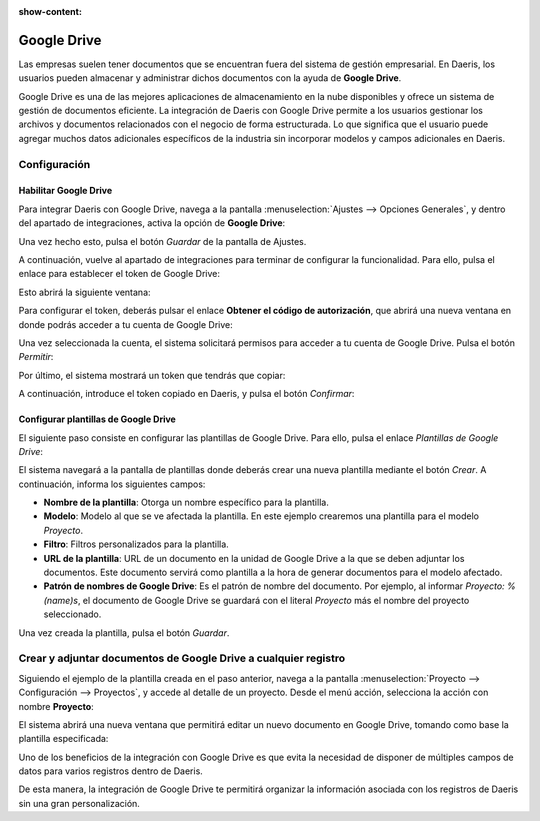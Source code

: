 :show-content:

============
Google Drive
============

Las empresas suelen tener documentos que se encuentran fuera del sistema de gestión empresarial. En Daeris, los usuarios
pueden almacenar y administrar dichos documentos con la ayuda de **Google Drive**.

Google Drive es una de las mejores aplicaciones de almacenamiento en la nube disponibles y ofrece un sistema de
gestión de documentos eficiente. La integración de Daeris con Google Drive permite a los usuarios gestionar los archivos
y documentos relacionados con el negocio de forma estructurada. Lo que significa que el usuario puede agregar muchos
datos adicionales específicos de la industria sin incorporar modelos y campos adicionales en Daeris.

Configuración
=============

.. _productividad/google_drive/habilitar_google_drive:

Habilitar Google Drive
~~~~~~~~~~~~~~~~~~~~~~

Para integrar Daeris con Google Drive, navega a la pantalla :menuselection:`Ajustes --> Opciones Generales`, y dentro del
apartado de integraciones, activa la opción de **Google Drive**:

.. image:: google_drive/activar-google-drive.png
   :align: center
   :alt: Activar Google Drive en Daeris

Una vez hecho esto, pulsa el botón *Guardar* de la pantalla de Ajustes.

A continuación, vuelve al apartado de integraciones para terminar de configurar la funcionalidad. Para ello, pulsa el
enlace para establecer el token de Google Drive:

.. image:: google_drive/configurar-token-google-drive.png
   :align: center
   :alt: Configurar token de Google Drive

Esto abrirá la siguiente ventana:

.. image:: google_drive/configurar-token-actualizacion.png
   :align: center
   :alt: Configurar token de actualización de Google Drive

Para configurar el token, deberás pulsar el enlace **Obtener el código de autorización**, que abrirá una nueva ventana
en donde podrás acceder a tu cuenta de Google Drive:

.. image:: google_drive/selecciona-cuenta-google.png
   :align: center
   :alt: Seleccionar una cuenta de Google Drive

Una vez seleccionada la cuenta, el sistema solicitará permisos para acceder a tu cuenta de Google Drive. Pulsa el botón
*Permitir*:

.. image:: google_drive/permitir-acceso-google-drive.png
   :align: center
   :alt: Permitir el acceso a Google Drive

Por último, el sistema mostrará un token que tendrás que copiar:

.. image:: google_drive/token-google-drive.png
   :align: center
   :alt: Token de Google Drive

A continuación, introduce el token copiado en Daeris, y pulsa el botón *Confirmar*:

.. image:: google_drive/confirmar-token-google-drive.png
   :align: center
   :alt: Confirmar token de Google Drive

Configurar plantillas de Google Drive
~~~~~~~~~~~~~~~~~~~~~~~~~~~~~~~~~~~~~

El siguiente paso consiste en configurar las plantillas de Google Drive. Para ello, pulsa el enlace *Plantillas de Google Drive*:

.. image:: google_drive/plantillas-google-drive.png
   :align: center
   :alt: Plantillas de Google Drive

El sistema navegará a la pantalla de plantillas donde deberás crear una nueva plantilla mediante el botón *Crear*. A
continuación, informa los siguientes campos:

-  **Nombre de la plantilla**: Otorga un nombre específico para la plantilla.

-  **Modelo**: Modelo al que se ve afectada la plantilla. En este ejemplo crearemos una plantilla para el modelo *Proyecto*.

-  **Filtro**: Filtros personalizados para la plantilla.

-  **URL de la plantilla**: URL de un documento en la unidad de Google Drive a la que se deben adjuntar los documentos.
   Este documento servirá como plantilla a la hora de generar documentos para el modelo afectado.

-  **Patrón de nombres de Google Drive**: Es el patrón de nombre del documento. Por ejemplo, al informar `Proyecto: %(name)s`,
   el documento de Google Drive se guardará con el literal *Proyecto* más el nombre del proyecto seleccionado.

.. image:: google_drive/detalle-plantilla-google-drive.png
   :align: center
   :alt: Detalle de una plantilla de Google Drive

Una vez creada la plantilla, pulsa el botón *Guardar*.

Crear y adjuntar documentos de Google Drive a cualquier registro
================================================================

Siguiendo el ejemplo de la plantilla creada en el paso anterior, navega a la pantalla :menuselection:`Proyecto --> Configuración --> Proyectos`,
y accede al detalle de un proyecto. Desde el menú acción, selecciona la acción con nombre **Proyecto**:

.. image:: google_drive/accion-proyecto.png
   :align: center
   :alt: Acción de Google Drive en proyecto

El sistema abrirá una nueva ventana que permitirá editar un nuevo documento en Google Drive, tomando como base la
plantilla especificada:

.. image:: google_drive/editar-documento-google-drive.png
   :align: center
   :alt: Editar documento en Google Drive

Uno de los beneficios de la integración con Google Drive es que evita la necesidad de disponer de múltiples campos de
datos para varios registros dentro de Daeris.

De esta manera, la integración de Google Drive te permitirá organizar la información asociada con los registros de
Daeris sin una gran personalización.
